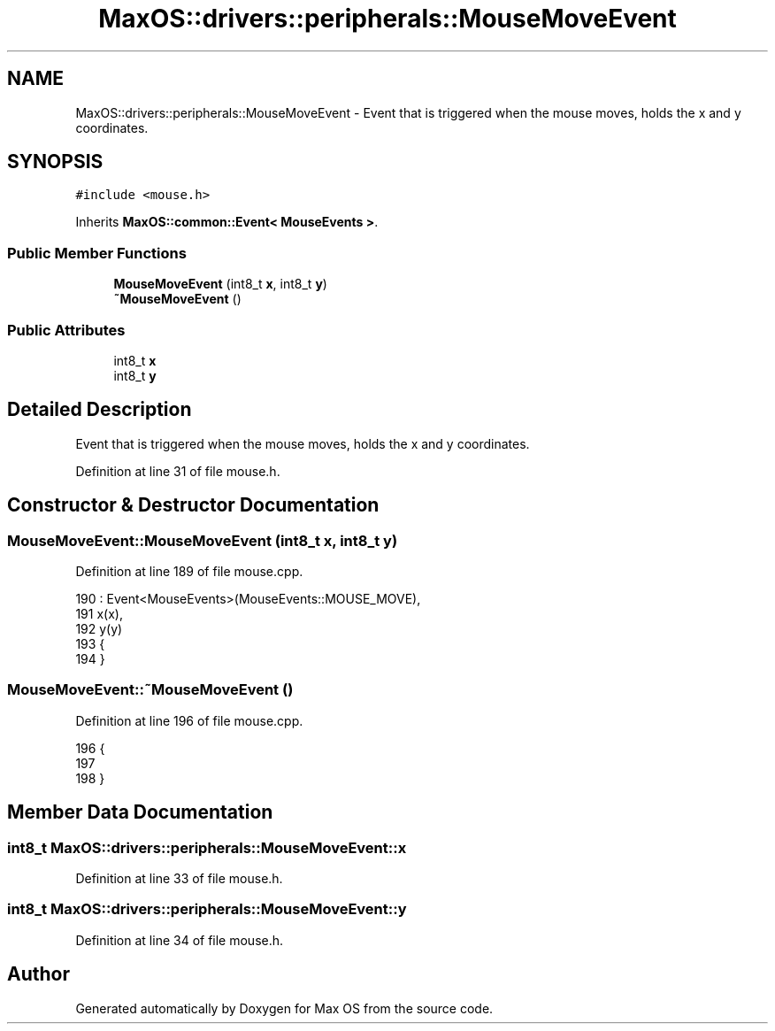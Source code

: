 .TH "MaxOS::drivers::peripherals::MouseMoveEvent" 3 "Mon Jan 15 2024" "Version 0.1" "Max OS" \" -*- nroff -*-
.ad l
.nh
.SH NAME
MaxOS::drivers::peripherals::MouseMoveEvent \- Event that is triggered when the mouse moves, holds the x and y coordinates\&.  

.SH SYNOPSIS
.br
.PP
.PP
\fC#include <mouse\&.h>\fP
.PP
Inherits \fBMaxOS::common::Event< MouseEvents >\fP\&.
.SS "Public Member Functions"

.in +1c
.ti -1c
.RI "\fBMouseMoveEvent\fP (int8_t \fBx\fP, int8_t \fBy\fP)"
.br
.ti -1c
.RI "\fB~MouseMoveEvent\fP ()"
.br
.in -1c
.SS "Public Attributes"

.in +1c
.ti -1c
.RI "int8_t \fBx\fP"
.br
.ti -1c
.RI "int8_t \fBy\fP"
.br
.in -1c
.SH "Detailed Description"
.PP 
Event that is triggered when the mouse moves, holds the x and y coordinates\&. 
.PP
Definition at line 31 of file mouse\&.h\&.
.SH "Constructor & Destructor Documentation"
.PP 
.SS "MouseMoveEvent::MouseMoveEvent (int8_t x, int8_t y)"

.PP
Definition at line 189 of file mouse\&.cpp\&.
.PP
.nf
190 : Event<MouseEvents>(MouseEvents::MOUSE_MOVE),
191   x(x),
192   y(y)
193 {
194 }
.fi
.SS "MouseMoveEvent::~MouseMoveEvent ()"

.PP
Definition at line 196 of file mouse\&.cpp\&.
.PP
.nf
196                                 {
197 
198 }
.fi
.SH "Member Data Documentation"
.PP 
.SS "int8_t MaxOS::drivers::peripherals::MouseMoveEvent::x"

.PP
Definition at line 33 of file mouse\&.h\&.
.SS "int8_t MaxOS::drivers::peripherals::MouseMoveEvent::y"

.PP
Definition at line 34 of file mouse\&.h\&.

.SH "Author"
.PP 
Generated automatically by Doxygen for Max OS from the source code\&.
